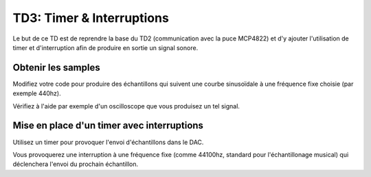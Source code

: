 
TD3: Timer & Interruptions
==========================

.. image:: /img/sinus.jpg
    :class: right

Le but de ce TD est de reprendre la base du TD2 (communication avec la
puce MCP4822) et d'y ajouter l'utilisation de timer et d'interruption
afin de produire en sortie un signal sonore.

Obtenir les samples
-------------------

Modifiez votre code pour produire des échantillons qui suivent une courbe
sinusoïdale à une fréquence fixe choisie (par exemple 440hz).

Vérifiez à l'aide par exemple d'un oscilloscope que vous produisez un
tel signal.

Mise en place d'un timer avec interruptions
-------------------------------------------

Utilisez un timer pour provoquer l'envoi d'échantillons dans le DAC.

Vous provoquerez une interruption à une fréquence fixe (comme 44100hz, standard
pour l'échantillonage musical) qui déclenchera l'envoi du prochain échantillon.
